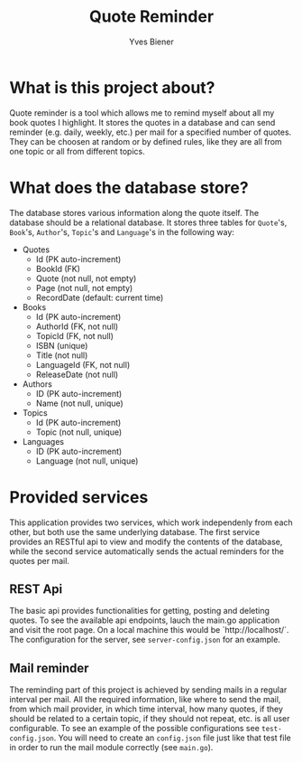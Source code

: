 #+title: Quote Reminder
#+author: Yves Biener
#+email: yves.biener@gmx.de
#+options: toc:nil
#+toc: headlines 5

* What is this project about?

Quote reminder is a tool which allows me to remind myself about all my book
quotes I highlight. It stores the quotes in a database and can send reminder
(e.g. daily, weekly, etc.) per mail for a specified number of quotes. They can
be choosen at random or by defined rules, like they are all from one topic or
all from different topics.

* What does the database store?

The database stores various information along the quote itself. The database
should be a relational database. It stores three tables for ~Quote~'s, ~Book~'s,
~Author~'s, ~Topic~'s and ~Language~'s in the following way:

+ Quotes
  + Id (PK auto-increment)
  + BookId (FK)
  + Quote (not null, not empty)
  + Page (not null, not empty)
  + RecordDate (default: current time)

+ Books
  + Id (PK auto-increment)
  + AuthorId (FK, not null)
  + TopicId (FK, not null)
  + ISBN (unique)
  + Title (not null)
  + LanguageId (FK, not null)
  + ReleaseDate (not null)

+ Authors
  + ID (PK auto-increment)
  + Name (not null, unique)

+ Topics
  + Id (PK auto-increment)
  + Topic (not null, unique)

+ Languages
  + ID (PK auto-increment)
  + Language (not null, unique)

* Provided services

This application provides two services, which work independenly from each other,
but both use the same underlying database. The first service provides an RESTful
api to view and modify the contents of the database, while the second service
automatically sends the actual reminders for the quotes per mail.

** REST Api

The basic api provides functionalities for getting, posting and deleting quotes.
To see the available api endpoints, lauch the main.go application and visit the
root page. On a local machine this would be `http://localhost/`. The
configuration for the server, see ~server-config.json~ for an example.

** Mail reminder

The reminding part of this project is achieved by sending mails in a regular
interval per mail. All the required information, like where to send the mail,
from which mail provider, in which time interval, how many quotes, if they
should be related to a certain topic, if they should not repeat, etc. is all
user configurable. To see an example of the possible configurations see
~test-config.json~. You will need to create an ~config.json~ file just like that
test file in order to run the mail module correctly (see =main.go=).
